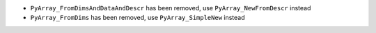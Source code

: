 * ``PyArray_FromDimsAndDataAndDescr`` has been removed, use
  ``PyArray_NewFromDescr`` instead
* ``PyArray_FromDims`` has been removed, use ``PyArray_SimpleNew`` instead
